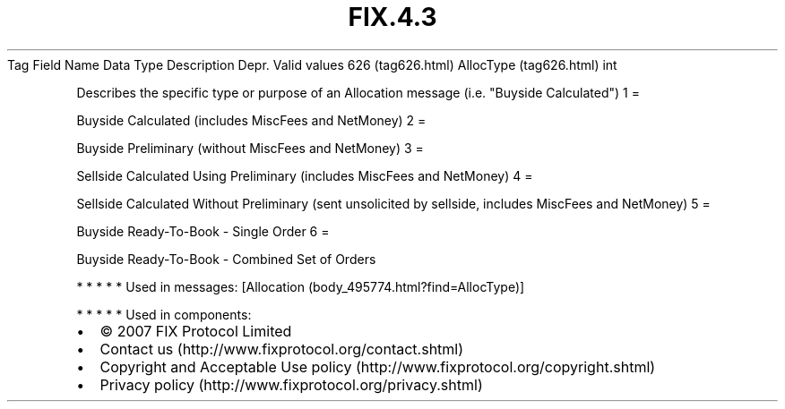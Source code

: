.TH FIX.4.3 "" "" "Tag #626"
Tag
Field Name
Data Type
Description
Depr.
Valid values
626 (tag626.html)
AllocType (tag626.html)
int
.PP
Describes the specific type or purpose of an Allocation message
(i.e. "Buyside Calculated")
1
=
.PP
Buyside Calculated (includes MiscFees and NetMoney)
2
=
.PP
Buyside Preliminary (without MiscFees and NetMoney)
3
=
.PP
Sellside Calculated Using Preliminary (includes MiscFees and
NetMoney)
4
=
.PP
Sellside Calculated Without Preliminary (sent unsolicited by
sellside, includes MiscFees and NetMoney)
5
=
.PP
Buyside Ready-To-Book - Single Order
6
=
.PP
Buyside Ready-To-Book - Combined Set of Orders
.PP
   *   *   *   *   *
Used in messages:
[Allocation (body_495774.html?find=AllocType)]
.PP
   *   *   *   *   *
Used in components:

.PD 0
.P
.PD

.PP
.PP
.IP \[bu] 2
© 2007 FIX Protocol Limited
.IP \[bu] 2
Contact us (http://www.fixprotocol.org/contact.shtml)
.IP \[bu] 2
Copyright and Acceptable Use policy (http://www.fixprotocol.org/copyright.shtml)
.IP \[bu] 2
Privacy policy (http://www.fixprotocol.org/privacy.shtml)
